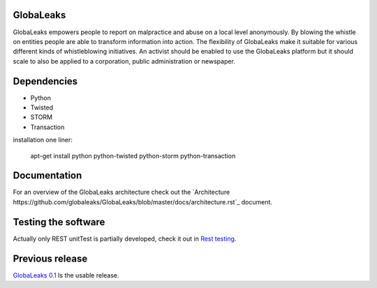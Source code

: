 GlobaLeaks
==========

GlobaLeaks empowers people to report on malpractice and abuse on a local level anonymously. By blowing the whistle on entities people are able to transform information into action.
The flexibility of GlobaLeaks make it suitable for various different kinds of whistleblowing initiatives. An activist should be enabled to use the GlobaLeaks platform but it should scale
to also be applied to a corporation, public administration or newspaper.

Dependencies
============

* Python
* Twisted
* STORM
* Transaction

installation one liner:

    apt-get install python python-twisted python-storm python-transaction

Documentation
=============

For an overview of the GlobaLeaks architecture check out the
`Architecture https://github.com/globaleaks/GlobaLeaks/blob/master/docs/architecture.rst`_ document. 

Testing the software
====================

Actually only REST unitTest is partially developed, check it out in `Rest testing <globaleaks/rest/unitTest/README.md>`_.


Previous release
================

`GlobaLeaks 0.1 <https://github.com/globaleaks/globaleaks-0.1>`_ Is the usable release.
